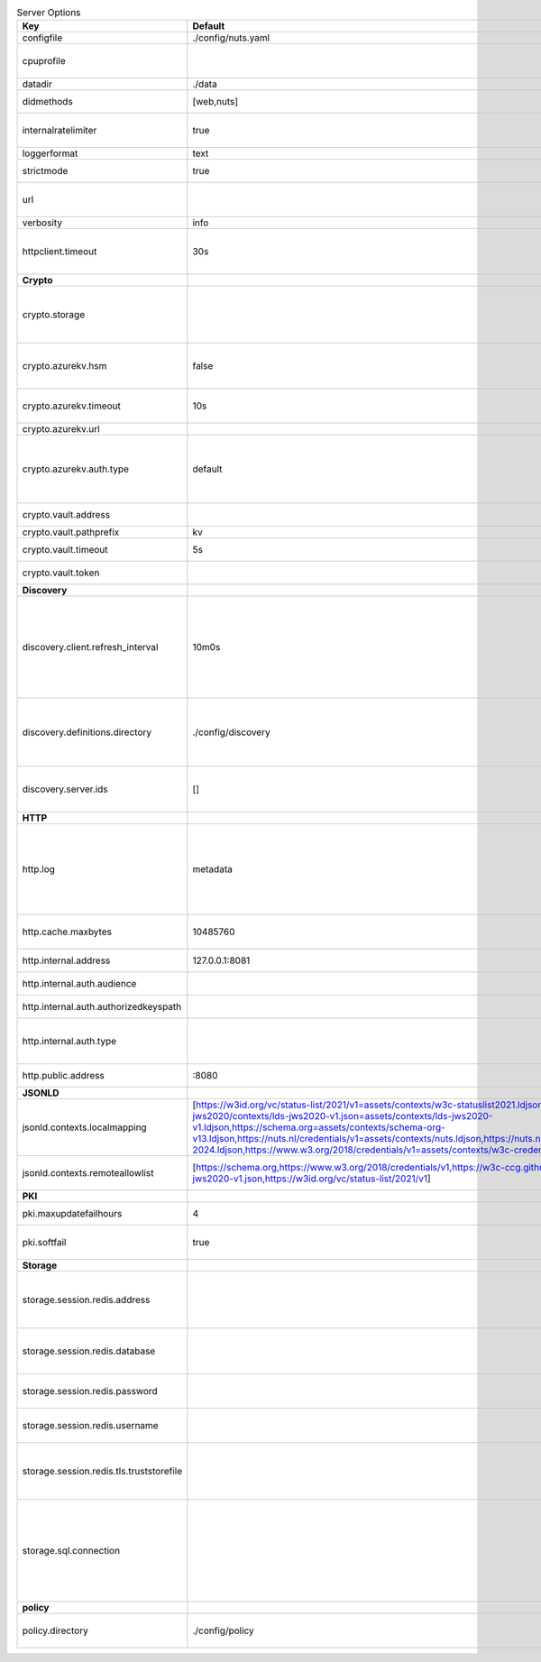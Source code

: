 .. table:: Server Options
    :widths: 20 30 50
    :class: options-table

    ========================================      ===================================================================================================================================================================================================================================================================================================================================================================================================================================================================      ============================================================================================================================================================================================================================================================================================================================================
    Key                                           Default                                                                                                                                                                                                                                                                                                                                                                                                                                                                  Description                                                                                                                                                                                                                                                                                                                                 
    ========================================      ===================================================================================================================================================================================================================================================================================================================================================================================================================================================================      ============================================================================================================================================================================================================================================================================================================================================
    configfile                                    ./config/nuts.yaml                                                                                                                                                                                                                                                                                                                                                                                                                                                       Nuts config file                                                                                                                                                                                                                                                                                                                            
    cpuprofile                                                                                                                                                                                                                                                                                                                                                                                                                                                                                                             When set, a CPU profile is written to the given path. Ignored when strictmode is set.                                                                                                                                                                                                                                                       
    datadir                                       ./data                                                                                                                                                                                                                                                                                                                                                                                                                                                                   Directory where the node stores its files.                                                                                                                                                                                                                                                                                                  
    didmethods                                    [web,nuts]                                                                                                                                                                                                                                                                                                                                                                                                                                                               Comma-separated list of DID methods (without did: prefix).                                                                                                                                                                                                                                                                                  
    internalratelimiter                           true                                                                                                                                                                                                                                                                                                                                                                                                                                                                     When set, expensive internal calls are rate-limited to protect the network. Always enabled in strict mode.                                                                                                                                                                                                                                  
    loggerformat                                  text                                                                                                                                                                                                                                                                                                                                                                                                                                                                     Log format (text, json)                                                                                                                                                                                                                                                                                                                     
    strictmode                                    true                                                                                                                                                                                                                                                                                                                                                                                                                                                                     When set, insecure settings are forbidden.                                                                                                                                                                                                                                                                                                  
    url                                                                                                                                                                                                                                                                                                                                                                                                                                                                                                                    Public facing URL of the server (required). Must be HTTPS when strictmode is set.                                                                                                                                                                                                                                                           
    verbosity                                     info                                                                                                                                                                                                                                                                                                                                                                                                                                                                     Log level (trace, debug, info, warn, error)                                                                                                                                                                                                                                                                                                 
    httpclient.timeout                            30s                                                                                                                                                                                                                                                                                                                                                                                                                                                                      Request time-out for HTTP clients, such as '10s'. Refer to Golang's 'time.Duration' syntax for a more elaborate description of the syntax.                                                                                                                                                                                                  
    **Crypto**                                                                                                                                                                                                                                                                                                                                                                                                                                                                                                                                                                                                                                                                                                                                                                                                                                                             
    crypto.storage                                                                                                                                                                                                                                                                                                                                                                                                                                                                                                         Storage to use, 'fs' for file system (for development purposes), 'vaultkv' for HashiCorp Vault KV store, 'azure-keyvault' for Azure Key Vault, 'external' for an external backend (deprecated).                                                                                                                                             
    crypto.azurekv.hsm                            false                                                                                                                                                                                                                                                                                                                                                                                                                                                                    Whether to store the key in a hardware security module (HSM). If true, the Azure Key Vault must be configured for HSM usage. Default: false                                                                                                                                                                                                 
    crypto.azurekv.timeout                        10s                                                                                                                                                                                                                                                                                                                                                                                                                                                                      Timeout of client calls to Azure Key Vault, in Golang time.Duration string format (e.g. 10s).                                                                                                                                                                                                                                               
    crypto.azurekv.url                                                                                                                                                                                                                                                                                                                                                                                                                                                                                                     The URL of the Azure Key Vault.                                                                                                                                                                                                                                                                                                             
    crypto.azurekv.auth.type                      default                                                                                                                                                                                                                                                                                                                                                                                                                                                                  Credential type to use when authenticating to the Azure Key Vault. Options: default, managed_identity (see https://github.com/Azure/azure-sdk-for-go/blob/main/sdk/azidentity/README.md for an explanation of the options).                                                                                                                 
    crypto.vault.address                                                                                                                                                                                                                                                                                                                                                                                                                                                                                                   The Vault address. If set it overwrites the VAULT_ADDR env var.                                                                                                                                                                                                                                                                             
    crypto.vault.pathprefix                       kv                                                                                                                                                                                                                                                                                                                                                                                                                                                                       The Vault path prefix.                                                                                                                                                                                                                                                                                                                      
    crypto.vault.timeout                          5s                                                                                                                                                                                                                                                                                                                                                                                                                                                                       Timeout of client calls to Vault, in Golang time.Duration string format (e.g. 1s).                                                                                                                                                                                                                                                          
    crypto.vault.token                                                                                                                                                                                                                                                                                                                                                                                                                                                                                                     The Vault token. If set it overwrites the VAULT_TOKEN env var.                                                                                                                                                                                                                                                                              
    **Discovery**                                                                                                                                                                                                                                                                                                                                                                                                                                                                                                                                                                                                                                                                                                                                                                                                                                                          
    discovery.client.refresh_interval             10m0s                                                                                                                                                                                                                                                                                                                                                                                                                                                                    Interval at which the client synchronizes with the Discovery Server; refreshing Verifiable Presentations of local DIDs and loading changes, updating the local copy. It only will actually refresh registrations of local DIDs that about to expire (less than 1/4th of their lifetime left). Specified as Golang duration (e.g. 1m, 1h30m).
    discovery.definitions.directory               ./config/discovery                                                                                                                                                                                                                                                                                                                                                                                                                                                       Directory to load Discovery Service Definitions from. If not set, the discovery service will be disabled. If the directory contains JSON files that can't be parsed as service definition, the node will fail to start.                                                                                                                     
    discovery.server.ids                          []                                                                                                                                                                                                                                                                                                                                                                                                                                                                       IDs of the Discovery Service for which to act as server. If an ID does not map to a loaded service definition, the node will fail to start.                                                                                                                                                                                                 
    **HTTP**                                                                                                                                                                                                                                                                                                                                                                                                                                                                                                                                                                                                                                                                                                                                                                                                                                                               
    http.log                                      metadata                                                                                                                                                                                                                                                                                                                                                                                                                                                                 What to log about HTTP requests. Options are 'nothing', 'metadata' (log request method, URI, IP and response code), and 'metadata-and-body' (log the request and response body, in addition to the metadata). When debug vebosity is set the authorization headers are also logged when the request is fully logged.                        
    http.cache.maxbytes                           10485760                                                                                                                                                                                                                                                                                                                                                                                                                                                                 HTTP client maximum size of the response cache in bytes. If 0, the HTTP client does not cache responses.                                                                                                                                                                                                                                    
    http.internal.address                         127.0.0.1:8081                                                                                                                                                                                                                                                                                                                                                                                                                                                           Address and port the server will be listening to for internal-facing endpoints.                                                                                                                                                                                                                                                             
    http.internal.auth.audience                                                                                                                                                                                                                                                                                                                                                                                                                                                                                            Expected audience for JWT tokens (default: hostname)                                                                                                                                                                                                                                                                                        
    http.internal.auth.authorizedkeyspath                                                                                                                                                                                                                                                                                                                                                                                                                                                                                  Path to an authorized_keys file for trusted JWT signers                                                                                                                                                                                                                                                                                     
    http.internal.auth.type                                                                                                                                                                                                                                                                                                                                                                                                                                                                                                Whether to enable authentication for /internal endpoints, specify 'token_v2' for bearer token mode or 'token' for legacy bearer token mode.                                                                                                                                                                                                 
    http.public.address                           \:8080                                                                                                                                                                                                                                                                                                                                                                                                                                                                    Address and port the server will be listening to for public-facing endpoints.                                                                                                                                                                                                                                                               
    **JSONLD**                                                                                                                                                                                                                                                                                                                                                                                                                                                                                                                                                                                                                                                                                                                                                                                                                                                             
    jsonld.contexts.localmapping                  [https://w3id.org/vc/status-list/2021/v1=assets/contexts/w3c-statuslist2021.ldjson,https://w3c-ccg.github.io/lds-jws2020/contexts/lds-jws2020-v1.json=assets/contexts/lds-jws2020-v1.ldjson,https://schema.org=assets/contexts/schema-org-v13.ldjson,https://nuts.nl/credentials/v1=assets/contexts/nuts.ldjson,https://nuts.nl/credentials/2024=assets/contexts/nuts-2024.ldjson,https://www.w3.org/2018/credentials/v1=assets/contexts/w3c-credentials-v1.ldjson]      This setting allows mapping external URLs to local files for e.g. preventing external dependencies. These mappings have precedence over those in remoteallowlist.                                                                                                                                                                           
    jsonld.contexts.remoteallowlist               [https://schema.org,https://www.w3.org/2018/credentials/v1,https://w3c-ccg.github.io/lds-jws2020/contexts/lds-jws2020-v1.json,https://w3id.org/vc/status-list/2021/v1]                                                                                                                                                                                                                                                                                                   In strict mode, fetching external JSON-LD contexts is not allowed except for context-URLs listed here.                                                                                                                                                                                                                                      
    **PKI**                                                                                                                                                                                                                                                                                                                                                                                                                                                                                                                                                                                                                                                                                                                                                                                                                                                                
    pki.maxupdatefailhours                        4                                                                                                                                                                                                                                                                                                                                                                                                                                                                        Maximum number of hours that a denylist update can fail                                                                                                                                                                                                                                                                                     
    pki.softfail                                  true                                                                                                                                                                                                                                                                                                                                                                                                                                                                     Do not reject certificates if their revocation status cannot be established when softfail is true                                                                                                                                                                                                                                           
    **Storage**                                                                                                                                                                                                                                                                                                                                                                                                                                                                                                                                                                                                                                                                                                                                                                                                                                                            
    storage.session.redis.address                                                                                                                                                                                                                                                                                                                                                                                                                                                                                          Redis session database server address. This can be a simple 'host:port' or a Redis connection URL with scheme, auth and other options. If not set it, defaults to an in-memory database.                                                                                                                                                    
    storage.session.redis.database                                                                                                                                                                                                                                                                                                                                                                                                                                                                                         Redis session database name, which is used as prefix every key. Can be used to have multiple instances use the same Redis instance.                                                                                                                                                                                                         
    storage.session.redis.password                                                                                                                                                                                                                                                                                                                                                                                                                                                                                         Redis session database password. If set, it overrides the username in the connection URL.                                                                                                                                                                                                                                                   
    storage.session.redis.username                                                                                                                                                                                                                                                                                                                                                                                                                                                                                         Redis session database username. If set, it overrides the username in the connection URL.                                                                                                                                                                                                                                                   
    storage.session.redis.tls.truststorefile                                                                                                                                                                                                                                                                                                                                                                                                                                                                               PEM file containing the trusted CA certificate(s) for authenticating remote Redis session servers. Can only be used when connecting over TLS (use 'rediss://' as scheme in address).                                                                                                                                                        
    storage.sql.connection                                                                                                                                                                                                                                                                                                                                                                                                                                                                                                 Connection string for the SQL database. If not set it, defaults to a SQLite database stored inside the configured data directory. Note: using SQLite is not recommended in production environments. If using SQLite anyways, remember to enable foreign keys ('_foreign_keys=on') and the write-ahead-log ('_journal_mode=WAL').            
    **policy**                                                                                                                                                                                                                                                                                                                                                                                                                                                                                                                                                                                                                                                                                                                                                                                                                                                             
    policy.directory                              ./config/policy                                                                                                                                                                                                                                                                                                                                                                                                                                                          Directory to read policy files from. Policy files are JSON files that contain a scope to PresentationDefinition mapping.                                                                                                                                                                                                                    
    ========================================      ===================================================================================================================================================================================================================================================================================================================================================================================================================================================================      ============================================================================================================================================================================================================================================================================================================================================
